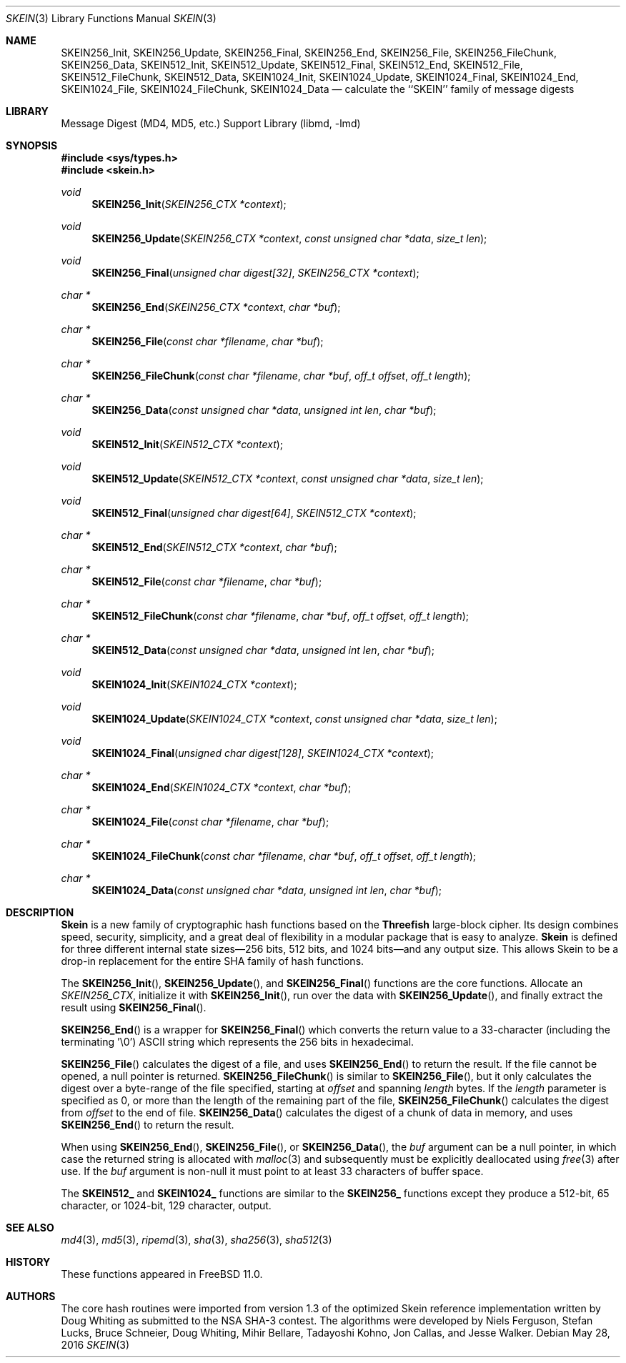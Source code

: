 .\"-
.\" Copyright (c) 2016 Allan Jude
.\" All rights reserved.
.\"
.\" Redistribution and use in source and binary forms, with or without
.\" modification, are permitted provided that the following conditions
.\" are met:
.\" 1. Redistributions of source code must retain the above copyright
.\"    notice, this list of conditions and the following disclaimer.
.\" 2. Redistributions in binary form must reproduce the above copyright
.\"    notice, this list of conditions and the following disclaimer in the
.\"    documentation and/or other materials provided with the distribution.
.\"
.\" THIS SOFTWARE IS PROVIDED BY THE AUTHOR AND CONTRIBUTORS ``AS IS'' AND
.\" ANY EXPRESS OR IMPLIED WARRANTIES, INCLUDING, BUT NOT LIMITED TO, THE
.\" IMPLIED WARRANTIES OF MERCHANTABILITY AND FITNESS FOR A PARTICULAR PURPOSE
.\" ARE DISCLAIMED.  IN NO EVENT SHALL THE AUTHOR OR CONTRIBUTORS BE LIABLE
.\" FOR ANY DIRECT, INDIRECT, INCIDENTAL, SPECIAL, EXEMPLARY, OR CONSEQUENTIAL
.\" DAMAGES (INCLUDING, BUT NOT LIMITED TO, PROCUREMENT OF SUBSTITUTE GOODS
.\" OR SERVICES; LOSS OF USE, DATA, OR PROFITS; OR BUSINESS INTERRUPTION)
.\" HOWEVER CAUSED AND ON ANY THEORY OF LIABILITY, WHETHER IN CONTRACT, STRICT
.\" LIABILITY, OR TORT (INCLUDING NEGLIGENCE OR OTHERWISE) ARISING IN ANY WAY
.\" OUT OF THE USE OF THIS SOFTWARE, EVEN IF ADVISED OF THE POSSIBILITY OF
.\" SUCH DAMAGE.
.\"
.\" $FreeBSD$
.\"
.Dd May 28, 2016
.Dt SKEIN 3
.Os
.Sh NAME
.Nm SKEIN256_Init ,
.Nm SKEIN256_Update ,
.Nm SKEIN256_Final ,
.Nm SKEIN256_End ,
.Nm SKEIN256_File ,
.Nm SKEIN256_FileChunk ,
.Nm SKEIN256_Data ,
.Nm SKEIN512_Init ,
.Nm SKEIN512_Update ,
.Nm SKEIN512_Final ,
.Nm SKEIN512_End ,
.Nm SKEIN512_File ,
.Nm SKEIN512_FileChunk ,
.Nm SKEIN512_Data ,
.Nm SKEIN1024_Init ,
.Nm SKEIN1024_Update ,
.Nm SKEIN1024_Final ,
.Nm SKEIN1024_End ,
.Nm SKEIN1024_File ,
.Nm SKEIN1024_FileChunk ,
.Nm SKEIN1024_Data
.Nd calculate the ``SKEIN'' family of message digests
.Sh LIBRARY
.Lb libmd
.Sh SYNOPSIS
.In sys/types.h
.In skein.h
.Ft void
.Fn SKEIN256_Init "SKEIN256_CTX *context"
.Ft void
.Fn SKEIN256_Update "SKEIN256_CTX *context" "const unsigned char *data" "size_t len"
.Ft void
.Fn SKEIN256_Final "unsigned char digest[32]" "SKEIN256_CTX *context"
.Ft "char *"
.Fn SKEIN256_End "SKEIN256_CTX *context" "char *buf"
.Ft "char *"
.Fn SKEIN256_File "const char *filename" "char *buf"
.Ft "char *"
.Fn SKEIN256_FileChunk "const char *filename" "char *buf" "off_t offset" "off_t length"
.Ft "char *"
.Fn SKEIN256_Data "const unsigned char *data" "unsigned int len" "char *buf"
.Ft void
.Fn SKEIN512_Init "SKEIN512_CTX *context"
.Ft void
.Fn SKEIN512_Update "SKEIN512_CTX *context" "const unsigned char *data" "size_t len"
.Ft void
.Fn SKEIN512_Final "unsigned char digest[64]" "SKEIN512_CTX *context"
.Ft "char *"
.Fn SKEIN512_End "SKEIN512_CTX *context" "char *buf"
.Ft "char *"
.Fn SKEIN512_File "const char *filename" "char *buf"
.Ft "char *"
.Fn SKEIN512_FileChunk "const char *filename" "char *buf" "off_t offset" "off_t length"
.Ft "char *"
.Fn SKEIN512_Data "const unsigned char *data" "unsigned int len" "char *buf"
.Ft void
.Fn SKEIN1024_Init "SKEIN1024_CTX *context"
.Ft void
.Fn SKEIN1024_Update "SKEIN1024_CTX *context" "const unsigned char *data" "size_t len"
.Ft void
.Fn SKEIN1024_Final "unsigned char digest[128]" "SKEIN1024_CTX *context"
.Ft "char *"
.Fn SKEIN1024_End "SKEIN1024_CTX *context" "char *buf"
.Ft "char *"
.Fn SKEIN1024_File "const char *filename" "char *buf"
.Ft "char *"
.Fn SKEIN1024_FileChunk "const char *filename" "char *buf" "off_t offset" "off_t length"
.Ft "char *"
.Fn SKEIN1024_Data "const unsigned char *data" "unsigned int len" "char *buf"
.Sh DESCRIPTION
.Li Skein
is a new family of cryptographic hash functions based on the
.Li Threefish
large-block cipher.
Its design combines speed, security, simplicity, and a great deal of
flexibility in a modular package that is easy to analyze.
.Li Skein
is defined for three different internal state sizes\(em256 bits, 512 bits, and
1024 bits\(emand any output size.
This allows Skein to be a drop-in replacement for the entire SHA family
of hash functions.
.Pp
The
.Fn SKEIN256_Init ,
.Fn SKEIN256_Update ,
and
.Fn SKEIN256_Final
functions are the core functions.
Allocate an
.Vt SKEIN256_CTX ,
initialize it with
.Fn SKEIN256_Init ,
run over the data with
.Fn SKEIN256_Update ,
and finally extract the result using
.Fn SKEIN256_Final .
.Pp
.Fn SKEIN256_End
is a wrapper for
.Fn SKEIN256_Final
which converts the return value to a 33-character
(including the terminating '\e0')
.Tn ASCII
string which represents the 256 bits in hexadecimal.
.Pp
.Fn SKEIN256_File
calculates the digest of a file, and uses
.Fn SKEIN256_End
to return the result.
If the file cannot be opened, a null pointer is returned.
.Fn SKEIN256_FileChunk
is similar to
.Fn SKEIN256_File ,
but it only calculates the digest over a byte-range of the file specified,
starting at
.Fa offset
and spanning
.Fa length
bytes.
If the
.Fa length
parameter is specified as 0, or more than the length of the remaining part
of the file,
.Fn SKEIN256_FileChunk
calculates the digest from
.Fa offset
to the end of file.
.Fn SKEIN256_Data
calculates the digest of a chunk of data in memory, and uses
.Fn SKEIN256_End
to return the result.
.Pp
When using
.Fn SKEIN256_End ,
.Fn SKEIN256_File ,
or
.Fn SKEIN256_Data ,
the
.Fa buf
argument can be a null pointer, in which case the returned string
is allocated with
.Xr malloc 3
and subsequently must be explicitly deallocated using
.Xr free 3
after use.
If the
.Fa buf
argument is non-null it must point to at least 33 characters of buffer space.
.Pp
The
.Li SKEIN512_
and
.Li SKEIN1024_
functions are similar to the
.Li SKEIN256_
functions except they produce a 512-bit, 65 character,
or 1024-bit, 129 character, output.
.Sh SEE ALSO
.Xr md4 3 ,
.Xr md5 3 ,
.Xr ripemd 3 ,
.Xr sha 3 ,
.Xr sha256 3 ,
.Xr sha512 3
.Sh HISTORY
These functions appeared in
.Fx 11.0 .
.Sh AUTHORS
.An -nosplit
The core hash routines were imported from version 1.3 of the optimized 
Skein reference implementation written by
.An Doug Whiting
as submitted to the NSA SHA-3 contest.
The algorithms were developed by
.An Niels Ferguson , 
.An Stefan Lucks ,
.An Bruce Schneier , 
.An Doug Whiting , 
.An Mihir Bellare ,
.An Tadayoshi Kohno ,
.An Jon Callas,
and
.An Jesse Walker .
